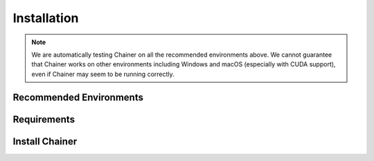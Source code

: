 .. _install-guide:

Installation
============

.. note::

   We are automatically testing Chainer on all the recommended environments above.
   We cannot guarantee that Chainer works on other environments including Windows and macOS (especially with CUDA support), even if Chainer may seem to be running correctly.

Recommended Environments
------------------------



Requirements
------------


Install Chainer
---------------
